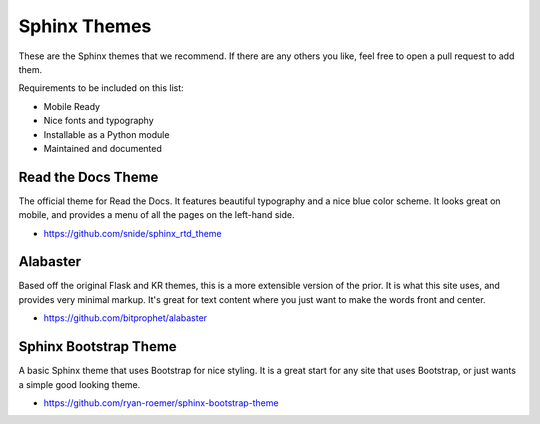 Sphinx Themes
=============

These are the Sphinx themes that we recommend.
If there are any others you like, 
feel free to open a pull request to add them.

Requirements to be included on this list:

* Mobile Ready
* Nice fonts and typography
* Installable as a Python module
* Maintained and documented

Read the Docs Theme
-------------------

The official theme for Read the Docs.
It features beautiful typography and a nice blue color scheme.
It looks great on mobile,
and provides a menu of all the pages on the left-hand side.

* https://github.com/snide/sphinx_rtd_theme

.. image:: /img/rtd.png
   :width: 80%

Alabaster
---------

Based off the original Flask and KR themes,
this is a more extensible version of the prior.
It is what this site uses,
and provides very minimal markup.
It's great for text content where you just want to make the words front and center.

* https://github.com/bitprophet/alabaster

.. image:: /img/paramiko.png
   :width: 80%

Sphinx Bootstrap Theme
----------------------

A basic Sphinx theme that uses Bootstrap for nice styling.
It is a great start for any site that uses Bootstrap,
or just wants a simple good looking theme.

* https://github.com/ryan-roemer/sphinx-bootstrap-theme

.. image:: /img/bootstrap.png
   :width: 80%

